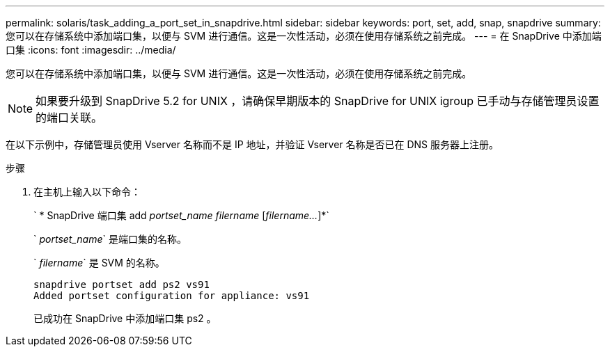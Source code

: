 ---
permalink: solaris/task_adding_a_port_set_in_snapdrive.html 
sidebar: sidebar 
keywords: port, set, add, snap, snapdrive 
summary: 您可以在存储系统中添加端口集，以便与 SVM 进行通信。这是一次性活动，必须在使用存储系统之前完成。 
---
= 在 SnapDrive 中添加端口集
:icons: font
:imagesdir: ../media/


[role="lead"]
您可以在存储系统中添加端口集，以便与 SVM 进行通信。这是一次性活动，必须在使用存储系统之前完成。


NOTE: 如果要升级到 SnapDrive 5.2 for UNIX ，请确保早期版本的 SnapDrive for UNIX igroup 已手动与存储管理员设置的端口关联。

在以下示例中，存储管理员使用 Vserver 名称而不是 IP 地址，并验证 Vserver 名称是否已在 DNS 服务器上注册。

.步骤
. 在主机上输入以下命令：
+
` * SnapDrive 端口集 add _portset_name filername_ [_filername..._]*`

+
` _portset_name_` 是端口集的名称。

+
` _filername_` 是 SVM 的名称。

+
[listing]
----
snapdrive portset add ps2 vs91
Added portset configuration for appliance: vs91
----
+
已成功在 SnapDrive 中添加端口集 ps2 。


